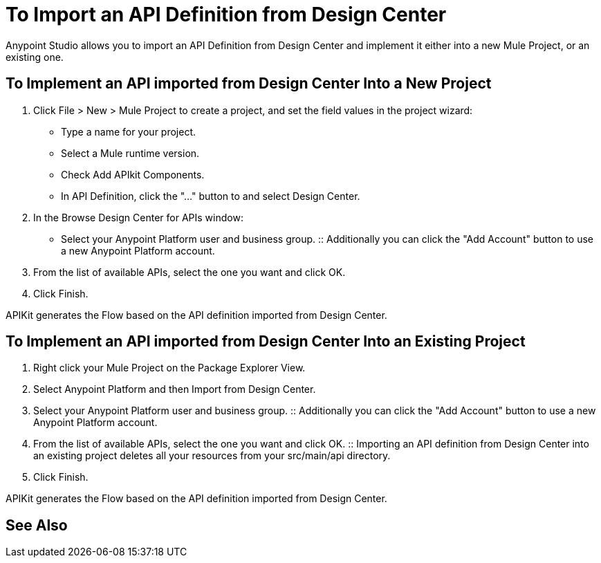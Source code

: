 = To Import an API Definition from Design Center

Anypoint Studio allows you to import an API Definition from Design Center and implement it either into a new Mule Project, or an existing one.

== To Implement an API imported from Design Center Into a New Project

. Click File > New > Mule Project to create a project, and set the field values in the project wizard:
+
* Type a name for your project.
* Select a Mule runtime version.
* Check Add APIkit Components.
* In API Definition, click the "..." button to and select Design Center.
. In the Browse Design Center for APIs window:
* Select your Anypoint Platform user and business group.
:: Additionally you can click the "Add Account" button to use a new Anypoint Platform account.
. From the list of available APIs, select the one you want and click OK.
. Click Finish.

APIKit generates the Flow based on the API definition imported from Design Center.

== To Implement an API imported from Design Center Into an Existing Project

. Right click your Mule Project on the Package Explorer View.
. Select Anypoint Platform and then Import from Design Center.
. Select your Anypoint Platform user and business group.
:: Additionally you can click the "Add Account" button to use a new Anypoint Platform account.
. From the list of available APIs, select the one you want and click OK.
:: Importing an API definition from Design Center into an existing project deletes all your resources from your src/main/api directory.
. Click Finish.

APIKit generates the Flow based on the API definition imported from Design Center.

// COMBAK: See Also for Import API definition from Design Center
== See Also
